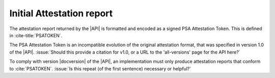 .. SPDX-FileCopyrightText: Copyright 2018-2020, 2022-2023 Arm Limited and/or its affiliates <open-source-office@arm.com>
.. SPDX-License-Identifier: CC-BY-SA-4.0 AND LicenseRef-Patent-license

.. _report:

Initial Attestation report
==========================

The attestation report returned by the |API| is formatted and encoded as a signed PSA Attestation Token. This is defined in :cite-title:`PSATOKEN`.

The PSA Attestation Token is an incompatible evolution of the original attestation format, that was specified in version 1.0 of the |API|. :issue:`Should this provide a citation for v1.0, or a URL to the 'all-versions' page for the API here?`

To comply with version |docversion| of the |API|, an implementation must only produce attestation reports that conform to :cite:`PSATOKEN`. :issue:`Is this repeat (of the first sentence) necessary or helpful?`

.. todo:: Determine if we need any clarification or guidance for constructing specific claims in the attestation token/report.

   For example:

   :numref:`tab-psa-token-notes` provides specific recommendations for the construction of some of the token claims.

   .. list-table:: Recommended construction of the token claims
      :name: tab-psa-token-notes
      :header-rows: 1
      :stub-columns: 1
      :widths: 1 4
      :align: left

      *  -  Claim
         -  Recommended construction

      *  -   Instance ID
         -   The construction of the 32-byte key-hash component of this claim depends on the type of :term:`Initial Attestation Key` (IAK):

               *  When using an asymmetric key-pair for the IAK, the Instance ID is a hash of the corresponding public key.
               *  When using a symmetric key for the IAK, it is recommended that the Instance ID is a double hash of the key --- ``InstanceID = H(H(IAK))``. This eliminates risks when exposing the key to different HMAC block size. For further information, read :rfc-title:`2104`.
